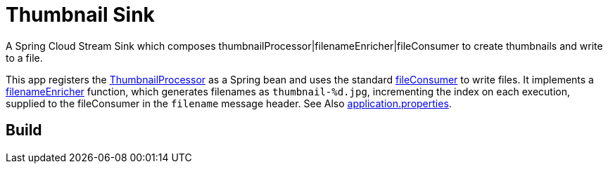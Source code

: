 = Thumbnail Sink

A Spring Cloud Stream Sink which composes thumbnailProcessor|filenameEnricher|fileConsumer to create thumbnails and write to a file.

This app registers the link:../image-thumbnail-processor/src/main/java/io/spring/example/image/thumbnail/processor/ThumbnailProcessor.java[ThumbnailProcessor] as a Spring bean and uses the standard https://github.com/spring-cloud/stream-applications/tree/master/functions/consumer/file-consumer[fileConsumer] to write files.
It implements a link:src/main/java/io/spring/example/image/thumbnail/sink/ThumbnailSinkApplication.java[filenameEnricher] function, which generates filenames as
`thumbnail-%d.jpg`, incrementing the index on each execution, supplied to the fileConsumer in the `filename` message header.
See Also link:src/main/resources/application.properties[application.properties].

== Build

./mvnw clean install
